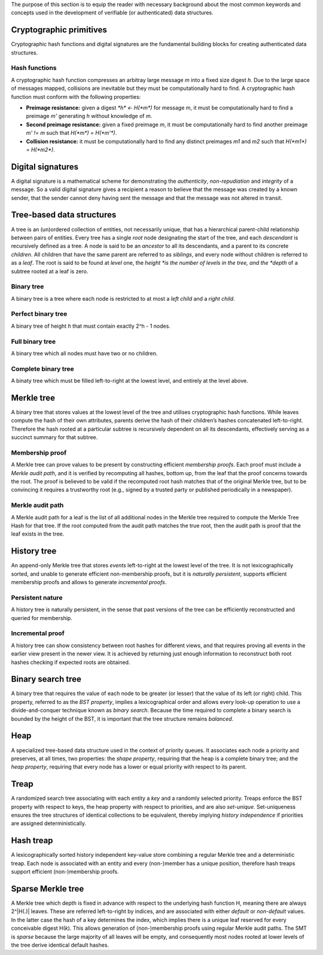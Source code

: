 
The purpose of this section is to equip the reader with necessary background
about the most common keywords and concepts used in the development of
verifiable (or authenticated) data structures.

Cryptographic primitives
========================

Cryptographic hash functions and digital signatures are the fundamental
building blocks for creating authenticated data structures.

Hash functions
--------------

A cryptographic hash function compresses an arbitray large message *m* into a
fixed size digest *h*. Due to the large space of messages mapped, collisions
are inevitable but they must be computationally hard to find. A cryptographic
hash function must conform with the following properties:

- **Preimage resistance:** given a digest `*h* <- H(*m*)` for message *m*, it
  must be computationally hard to find a preimage *m'* generating *h* without
  knowledge of *m*.

- **Second preimage resistance:** given a fixed preimage *m*, it must be
  computationally hard to find another preimage *m' != m* such that
  `H(*m*) = H(*m'*)`.

- **Collision resistance:** it must be computationally hard to find any
  distinct preimages *m1* and *m2* such that `H(*m1*) = H(*m2*)`.

Digital signatures
==================

A digital signature is a mathematical scheme for demonstrating the
*authenticity*, *non-repudiation* and *integrity* of a message. So a valid
digital signature gives a recipient a reason to believe that the message was
created by a known sender, that the sender cannot deny having sent the message
and that the message was not altered in transit.

Tree-based data structures
==========================

A tree is an (un)ordered collection of entities, not necessarily unique, that
has a hierarchical parent-child relationship between pairs of entities. Every
tree has a single *root* node designating the start of the tree, and each
*descendant* is recursively defined as a tree. A node is said to be an
*ancestor* to all its descendants, and a parent to its concrete *children*.
All children that have the same parent are referred to as *siblings*, and
every node without children is referred to as a *leaf*. The root is said to be
found at *level* one, the *height *is the number of levels in the tree, and
the *depth* of a subtree rooted at a leaf is zero.

Binary tree
-----------

A binary tree is a tree where each node is restricted to at most a *left
child* and a *right child*.

Perfect binary tree
-------------------

A binary tree of height *h* that must contain exactly 2^h - 1 nodes.

Full binary tree
----------------

A binary tree which all nodes must have two or no children.

Complete binary tree
--------------------

A binaty tree which must be filled left-to-right at the lowest level, and
entirely at the level above.

Merkle tree
===========

A binary tree that stores values at the lowest level of the tree and utilises
cryptographic hash functions. While leaves compute the hash of their own
attributes, parents derive the hash of their children’s hashes concatenated
left-to-right. Therefore the hash rooted at a particular subtree is
recursively dependent on all its descendants, effectively serving as a
succinct summary for that subtree.

Membership proof
----------------

A Merkle tree can prove values to be present by constructing efficient
*membership proofs*. Each proof must include a *Merkle audit path*, and it is
verified by recomputing all hashes, bottom up, from the leaf that the proof
concerns towards the root. The proof is believed to be valid if the recomputed
root hash matches that of the original Merkle tree, but to be convincing it
requires a trustworthy root (e.g., signed by a trusted party or published
periodically in a newspaper).

Merkle audit path
-----------------

A Merkle audit path for a leaf is the list of all additional nodes in the
Merkle tree required to compute the Merkle Tree Hash for that tree. If the
root computed from the audit path matches the true root, then the audit path
is proof that the leaf exists in the tree.

History tree
============

An append-only Merkle tree that stores *events* left-to-right at the lowest
level of the tree. It is not lexicographically sorted, and unable to generate
efficient non-membership proofs, but it is *naturally persistent*, supports
efficient membership proofs and allows to generate *incremental proofs*.

Persistent nature
-----------------

A history tree is naturally persistent, in the sense that past versions of the
tree can be efficiently reconstructed and queried for membership.

Incremental proof
-----------------

A history tree can show consistency between root hashes for different views,
and that requires proving all events in the earlier view present in the newer
view. It is achieved by returning just enough information to reconstruct both
root hashes checking if expected roots are obtained.

Binary search tree
==================

A binary tree that requires the value of each node to be greater (or lesser)
that the value of its left (or right) child. This property, referred to as the
*BST property*, implies a lexicographical order and allows every look-up
operation to use a divide-and-conquer technique known as *binary search*.
Because the time required to complete a binary search is bounded by the height
of the BST, it is important that the tree structure remains *balanced*.

Heap
====

A specialized tree-based data structure used in the context of priority
queues. It associates each node a priority and preserves, at all times, two
properties: the *shape property*, requiring that the heap is a complete binary
tree; and the *heap property*, requiring that every node has a lower or equal
priority with respect to its parent.

Treap
=====

A randomized search tree associating with each entity a *key* and a randomly
selected priority. Treaps enforce the BST property with respect to keys, the
heap property with respect to priorities, and are also *set-unique*.
Set-uniqueness ensures the tree structures of identical collections to be
equivalent, thereby implying *history independence* if priorities are assigned
deterministically.


Hash treap
==========

A lexicographically sorted history independent key-value store combining a
regular Merkle tree and a deterministic treap. Each node is associated with an
entity and every (non-)member has a unique position, therefore hash treaps
support efficient (non-)membership proofs.

Sparse Merkle tree
==================

A Merkle tree which depth is fixed in advance with respect to the underlying
hash function H, meaning there are always 2^|H(.)| leaves.  These are referred
left-to-right by indices, and are associated with either *default* or
*non-default* values. In the latter case the hash of a key determines the
index, which implies there is a unique leaf reserved for every conceivable
digest H(*k*). This allows generation of (non-)membership proofs using regular
Merkle audit paths. The SMT is *sparse* because the large majority of all
leaves will be empty, and consequently most nodes rooted at lower levels of
the tree derive identical default hashes.
